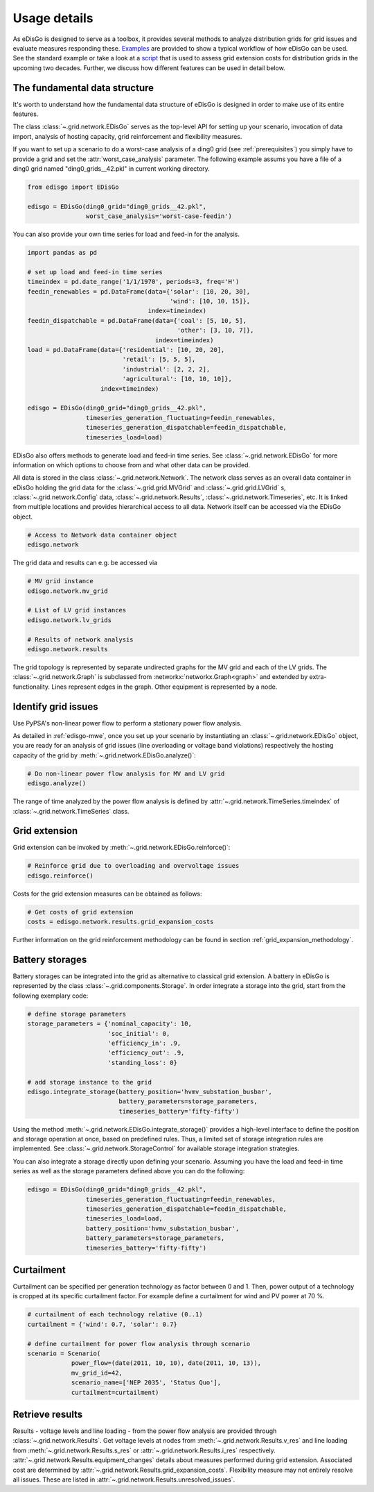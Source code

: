.. _usage-details:

Usage details
=============

As eDisGo is designed to serve as a toolbox, it provides several methods to
analyze distribution grids for grid issues and evaluate measures responding these.
`Examples <https://github.com/openego/eDisGo/tree/dev/edisgo/examples>`_
are provided to show a typical workflow of how eDisGo can be used. See
the standard example or take a look at a
`script <https://gist.github.com/gplssm/e0fd6cb99f7e8c1eed3fd4a4e325dde0>`_
that is used to assess grid
extension costs for distribution grids in the upcoming two decades.
Further, we discuss how different features can be used in detail below.

The fundamental data structure
------------------------------

It's worth to understand how the fundamental data structure of eDisGo is
designed in order to make use of its entire features.

The class :class:`~.grid.network.EDisGo` serves as the top-level API for setting up your scenario,
invocation of data import, analysis of hosting capacity, grid reinforcement and flexibility measures.

If you want to set up a scenario to do a worst-case analysis of a ding0 grid (see :ref:`prerequisites`) you simply have
to provide a grid and set the :attr:`worst_case_analysis` parameter. The following example assums you have a file of a
ding0 grid named "ding0_grids__42.pkl" in current working directory.

.. code-block:: python

    from edisgo import EDisGo

    edisgo = EDisGo(ding0_grid="ding0_grids__42.pkl",
                    worst_case_analysis='worst-case-feedin')

You can also provide your own time series for load and feed-in for the analysis.

.. code-block:: python

    import pandas as pd

    # set up load and feed-in time series
    timeindex = pd.date_range('1/1/1970', periods=3, freq='H')
    feedin_renewables = pd.DataFrame(data={'solar': [10, 20, 30], 
	                                   'wind': [10, 10, 15]},
	                             index=timeindex)
    feedin_dispatchable = pd.DataFrame(data={'coal': [5, 10, 5],
	                                     'other': [3, 10, 7]},
	                               index=timeindex)
    load = pd.DataFrame(data={'residential': [10, 20, 20],
	                      'retail': [5, 5, 5],
	                      'industrial': [2, 2, 2],
	                      'agricultural': [10, 10, 10]},
	                index=timeindex)

    edisgo = EDisGo(ding0_grid="ding0_grids__42.pkl",
                    timeseries_generation_fluctuating=feedin_renewables,
		    timeseries_generation_dispatchable=feedin_dispatchable,
		    timeseries_load=load)

EDisGo also offers methods to generate load and feed-in time series. See :class:`~.grid.network.EDisGo` for
more information on which options to choose from and what other data can be provided.

All data is stored in the class :class:`~.grid.network.Network`. The network class serves as an overall 
data container in eDisGo holding the grid data for the :class:`~.grid.grid.MVGrid` and :class:`~.grid.grid.LVGrid` s, :class:`~.grid.network.Config` 
data, :class:`~.grid.network.Results`, :class:`~.grid.network.Timeseries`, etc. It is linked from multiple locations
and provides hierarchical access to all data. Network itself can be accessed via the EDisGo object.

.. code-block:: python

    # Access to Network data container object
    edisgo.network

The grid data and results can e.g. be accessed via

.. code-block:: python

    # MV grid instance
    edisgo.network.mv_grid

    # List of LV grid instances
    edisgo.network.lv_grids

    # Results of network analysis
    edisgo.network.results

The grid topology is represented by separate undirected graphs for the MV
grid and each of the LV grids. The :class:`~.grid.network.Graph` is subclassed from
:networkx:`networkx.Graph<graph>` and extended by extra-functionality.
Lines represent edges in the graph. Other equipment is represented by a node.


.. todo::

    Add more
     * Add examples on accessing particular data, i.e. generators


Identify grid issues
--------------------

Use PyPSA's non-linear power flow to perform a stationary power flow analysis.

As detailed in :ref:`edisgo-mwe`, once you set up your scenario by instantiating an
:class:`~.grid.network.EDisGo` object, you are ready for an analysis of grid
issues (line overloading or voltage band violations) respectively the hosting
capacity of the grid by :meth:`~.grid.network.EDisGo.analyze()`:

.. code-block:: python

    # Do non-linear power flow analysis for MV and LV grid
    edisgo.analyze()

The range of time analyzed by the power flow analysis is defined by :attr:`~.grid.network.TimeSeries.timeindex`
of :class:`~.grid.network.TimeSeries` class.

Grid extension
--------------

Grid extension can be invoked by :meth:`~.grid.network.EDisGo.reinforce()`:

.. code-block:: python

    # Reinforce grid due to overloading and overvoltage issues
    edisgo.reinforce()

Costs for the grid extension measures can be obtained as follows:

.. code-block:: python

    # Get costs of grid extension
    costs = edisgo.network.results.grid_expansion_costs

Further information on the grid reinforcement methodology can be found in section
:ref:`grid_expansion_methodology`.

Battery storages
----------------

Battery storages can be integrated into the grid as alternative to classical
grid extension. A battery in eDisGo is represented by the class
:class:`~.grid.components.Storage`. 
In order integrate a storage into the grid, start from the following exemplary code:

.. code-block:: python

    # define storage parameters
    storage_parameters = {'nominal_capacity': 10,
			  'soc_initial': 0,
                          'efficiency_in': .9,
                          'efficiency_out': .9,
                          'standing_loss': 0}

    # add storage instance to the grid
    edisgo.integrate_storage(battery_position='hvmv_substation_busbar',
                             battery_parameters=storage_parameters,
			     timeseries_battery='fifty-fifty')

Using the method :meth:`~.grid.network.EDisGo.integrate_storage()` provides a
high-level interface to define the position and storage operation at once,
based on predefined rules. Thus, a limited set of storage integration rules are
implemented. See :class:`~.grid.network.StorageControl` for
available storage integration strategies.

You can also integrate a storage directly upon defining your scenario. Assuming
you have the load and feed-in time series as well as the storage parameters defined
above you can do the following:

.. code-block:: python

    edisgo = EDisGo(ding0_grid="ding0_grids__42.pkl",
                    timeseries_generation_fluctuating=feedin_renewables,
		    timeseries_generation_dispatchable=feedin_dispatchable,
		    timeseries_load=load,
                    battery_position='hvmv_substation_busbar',
                    battery_parameters=storage_parameters,
		    timeseries_battery='fifty-fifty')

Curtailment
-----------

Curtailment can be specified per generation technology as factor between 0 and
1. Then, power output of a technology is cropped at its specific curtailment
factor.
For example define a curtailment for wind and PV power at 70 %.

.. code-block:: python

    # curtailment of each technology relative (0..1)
    curtailment = {'wind': 0.7, 'solar': 0.7}

    # define curtailment for power flow analysis through scenario
    scenario = Scenario(
                power_flow=(date(2011, 10, 10), date(2011, 10, 13)),
                mv_grid_id=42,
                scenario_name=['NEP 2035', 'Status Quo'],
                curtailment=curtailment)


Retrieve results
----------------

Results - voltage levels and line loading - from the power flow analysis are
provided through :class:`~.grid.network.Results`. Get voltage levels at nodes
from :meth:`~.grid.network.Results.v_res`
and line loading from :meth:`~.grid.network.Results.s_res` or
:attr:`~.grid.network.Results.i_res` respectively.
:attr:`~.grid.network.Results.equipment_changes` details about measures
performed during grid extension. Associated cost are determined by
:attr:`~.grid.network.Results.grid_expansion_costs`.
Flexibility measure may not entirely resolve all issues.
These are listed in :attr:`~.grid.network.Results.unresolved_issues`.
